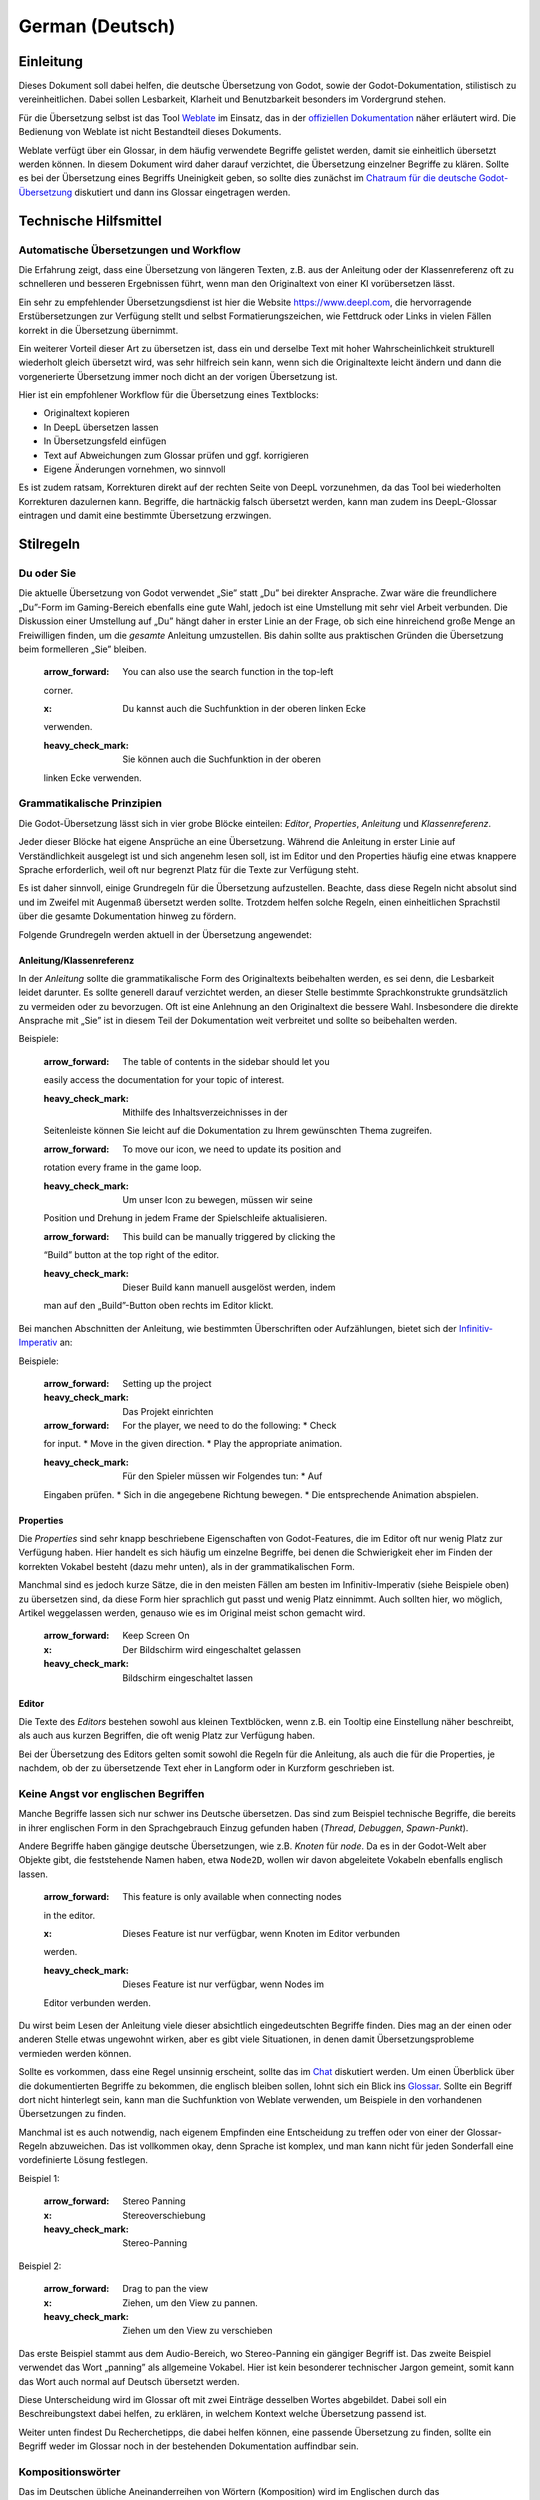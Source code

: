 German (Deutsch)
================

Einleitung
----------

Dieses Dokument soll dabei helfen, die deutsche Übersetzung von Godot,
sowie der Godot-Dokumentation, stilistisch zu vereinheitlichen. Dabei
sollen Lesbarkeit, Klarheit und Benutzbarkeit besonders im Vordergrund
stehen.

Für die Übersetzung selbst ist das Tool
`Weblate <https://hosted.weblate.org/projects/godot-engine/>`__ im
Einsatz, das in der `offiziellen
Dokumentation <https://contributing.godotengine.org/en/latest/documentation/translation/index.html>`__
näher erläutert wird. Die Bedienung von Weblate ist nicht Bestandteil
dieses Dokuments.

Weblate verfügt über ein Glossar, in dem häufig verwendete Begriffe
gelistet werden, damit sie einheitlich übersetzt werden können. In
diesem Dokument wird daher darauf verzichtet, die Übersetzung einzelner
Begriffe zu klären. Sollte es bei der Übersetzung eines Begriffs
Uneinigkeit geben, so sollte dies zunächst im `Chatraum für die deutsche
Godot-Übersetzung <https://chat.godotengine.org/channel/translation-de>`__
diskutiert und dann ins Glossar eingetragen werden.

Technische Hilfsmittel
----------------------

Automatische Übersetzungen und Workflow
~~~~~~~~~~~~~~~~~~~~~~~~~~~~~~~~~~~~~~~

Die Erfahrung zeigt, dass eine Übersetzung von längeren Texten, z.B. aus
der Anleitung oder der Klassenreferenz oft zu schnelleren und besseren
Ergebnissen führt, wenn man den Originaltext von einer KI vorübersetzen
lässt.

Ein sehr zu empfehlender Übersetzungsdienst ist hier die Website
https://www.deepl.com, die hervorragende Erstübersetzungen zur Verfügung
stellt und selbst Formatierungszeichen, wie Fettdruck oder Links in
vielen Fällen korrekt in die Übersetzung übernimmt.

Ein weiterer Vorteil dieser Art zu übersetzen ist, dass ein und derselbe
Text mit hoher Wahrscheinlichkeit strukturell wiederholt gleich
übersetzt wird, was sehr hilfreich sein kann, wenn sich die
Originaltexte leicht ändern und dann die vorgenerierte Übersetzung immer
noch dicht an der vorigen Übersetzung ist.

Hier ist ein empfohlener Workflow für die Übersetzung eines Textblocks:

-  Originaltext kopieren
-  In DeepL übersetzen lassen
-  In Übersetzungsfeld einfügen
-  Text auf Abweichungen zum Glossar prüfen und ggf. korrigieren
-  Eigene Änderungen vornehmen, wo sinnvoll

Es ist zudem ratsam, Korrekturen direkt auf der rechten Seite von DeepL
vorzunehmen, da das Tool bei wiederholten Korrekturen dazulernen kann.
Begriffe, die hartnäckig falsch übersetzt werden, kann man zudem ins
DeepL-Glossar eintragen und damit eine bestimmte Übersetzung erzwingen.

Stilregeln
----------

Du oder Sie
~~~~~~~~~~~

Die aktuelle Übersetzung von Godot verwendet „Sie” statt „Du” bei
direkter Ansprache. Zwar wäre die freundlichere „Du”-Form im
Gaming-Bereich ebenfalls eine gute Wahl, jedoch ist eine Umstellung mit
sehr viel Arbeit verbunden. Die Diskussion einer Umstellung auf „Du”
hängt daher in erster Linie an der Frage, ob sich eine hinreichend große
Menge an Freiwilligen finden, um die *gesamte* Anleitung umzustellen.
Bis dahin sollte aus praktischen Gründen die Übersetzung beim
formelleren „Sie” bleiben.

   :arrow_forward: You can also use the search function in the top-left
   corner.

   :x: Du kannst auch die Suchfunktion in der oberen linken Ecke
   verwenden.

   :heavy_check_mark: Sie können auch die Suchfunktion in der oberen
   linken Ecke verwenden.

Grammatikalische Prinzipien
~~~~~~~~~~~~~~~~~~~~~~~~~~~

Die Godot-Übersetzung lässt sich in vier grobe Blöcke einteilen:
*Editor*, *Properties*, *Anleitung* und *Klassenreferenz*.

Jeder dieser Blöcke hat eigene Ansprüche an eine Übersetzung. Während
die Anleitung in erster Linie auf Verständlichkeit ausgelegt ist und
sich angenehm lesen soll, ist im Editor und den Properties häufig eine
etwas knappere Sprache erforderlich, weil oft nur begrenzt Platz für die
Texte zur Verfügung steht.

Es ist daher sinnvoll, einige Grundregeln für die Übersetzung
aufzustellen. Beachte, dass diese Regeln nicht absolut sind und im
Zweifel mit Augenmaß übersetzt werden sollte. Trotzdem helfen solche
Regeln, einen einheitlichen Sprachstil über die gesamte Dokumentation
hinweg zu fördern.

Folgende Grundregeln werden aktuell in der Übersetzung angewendet:

Anleitung/Klassenreferenz
^^^^^^^^^^^^^^^^^^^^^^^^^

In der *Anleitung* sollte die grammatikalische Form des Originaltexts
beibehalten werden, es sei denn, die Lesbarkeit leidet darunter. Es
sollte generell darauf verzichtet werden, an dieser Stelle bestimmte
Sprachkonstrukte grundsätzlich zu vermeiden oder zu bevorzugen. Oft ist
eine Anlehnung an den Originaltext die bessere Wahl. Insbesondere die
direkte Ansprache mit „Sie” ist in diesem Teil der Dokumentation weit
verbreitet und sollte so beibehalten werden.

Beispiele:

   :arrow_forward: The table of contents in the sidebar should let you
   easily access the documentation for your topic of interest.

   :heavy_check_mark: Mithilfe des Inhaltsverzeichnisses in der
   Seitenleiste können Sie leicht auf die Dokumentation zu Ihrem
   gewünschten Thema zugreifen.

   :arrow_forward: To move our icon, we need to update its position and
   rotation every frame in the game loop.

   :heavy_check_mark: Um unser Icon zu bewegen, müssen wir seine
   Position und Drehung in jedem Frame der Spielschleife aktualisieren.

   :arrow_forward: This build can be manually triggered by clicking the
   “Build” button at the top right of the editor.

   :heavy_check_mark: Dieser Build kann manuell ausgelöst werden, indem
   man auf den „Build”-Button oben rechts im Editor klickt.

Bei manchen Abschnitten der Anleitung, wie bestimmten Überschriften oder
Aufzählungen, bietet sich der
`Infinitiv-Imperativ <https://de.wikipedia.org/wiki/Imperativ_(Modus)#Infinitiv>`__
an:

Beispiele:

   :arrow_forward: Setting up the project

   :heavy_check_mark: Das Projekt einrichten

   :arrow_forward: For the player, we need to do the following: \* Check
   for input. \* Move in the given direction. \* Play the appropriate
   animation.

   :heavy_check_mark: Für den Spieler müssen wir Folgendes tun: \* Auf
   Eingaben prüfen. \* Sich in die angegebene Richtung bewegen. \* Die
   entsprechende Animation abspielen.

Properties
^^^^^^^^^^

Die *Properties* sind sehr knapp beschriebene Eigenschaften von
Godot-Features, die im Editor oft nur wenig Platz zur Verfügung haben.
Hier handelt es sich häufig um einzelne Begriffe, bei denen die
Schwierigkeit eher im Finden der korrekten Vokabel besteht (dazu mehr
unten), als in der grammatikalischen Form.

Manchmal sind es jedoch kurze Sätze, die in den meisten Fällen am besten
im Infinitiv-Imperativ (siehe Beispiele oben) zu übersetzen sind, da
diese Form hier sprachlich gut passt und wenig Platz einnimmt. Auch
sollten hier, wo möglich, Artikel weggelassen werden, genauso wie es im
Original meist schon gemacht wird.

   :arrow_forward: Keep Screen On

   :x: Der Bildschirm wird eingeschaltet gelassen

   :heavy_check_mark: Bildschirm eingeschaltet lassen

Editor
^^^^^^

Die Texte des *Editors* bestehen sowohl aus kleinen Textblöcken, wenn
z.B. ein Tooltip eine Einstellung näher beschreibt, als auch aus kurzen
Begriffen, die oft wenig Platz zur Verfügung haben.

Bei der Übersetzung des Editors gelten somit sowohl die Regeln für die
Anleitung, als auch die für die Properties, je nachdem, ob der zu
übersetzende Text eher in Langform oder in Kurzform geschrieben ist.

Keine Angst vor englischen Begriffen
~~~~~~~~~~~~~~~~~~~~~~~~~~~~~~~~~~~~

Manche Begriffe lassen sich nur schwer ins Deutsche übersetzen. Das sind
zum Beispiel technische Begriffe, die bereits in ihrer englischen Form
in den Sprachgebrauch Einzug gefunden haben (*Thread*, *Debuggen*,
*Spawn-Punkt*).

Andere Begriffe haben gängige deutsche Übersetzungen, wie z.B. *Knoten*
für *node*. Da es in der Godot-Welt aber Objekte gibt, die feststehende
Namen haben, etwa ``Node2D``, wollen wir davon abgeleitete Vokabeln
ebenfalls englisch lassen.

   :arrow_forward: This feature is only available when connecting nodes
   in the editor.

   :x: Dieses Feature ist nur verfügbar, wenn Knoten im Editor verbunden
   werden.

   :heavy_check_mark: Dieses Feature ist nur verfügbar, wenn Nodes im
   Editor verbunden werden.

Du wirst beim Lesen der Anleitung viele dieser absichtlich
eingedeutschten Begriffe finden. Dies mag an der einen oder anderen
Stelle etwas ungewohnt wirken, aber es gibt viele Situationen, in denen
damit Übersetzungsprobleme vermieden werden können.

Sollte es vorkommen, dass eine Regel unsinnig erscheint, sollte das im
`Chat <https://chat.godotengine.org/channel/translation-de>`__
diskutiert werden. Um einen Überblick über die dokumentierten Begriffe
zu bekommen, die englisch bleiben sollen, lohnt sich ein Blick ins
`Glossar <https://hosted.weblate.org/browse/godot-engine/glossary/de/>`__.
Sollte ein Begriff dort nicht hinterlegt sein, kann man die Suchfunktion
von Weblate verwenden, um Beispiele in den vorhandenen Übersetzungen zu
finden.

Manchmal ist es auch notwendig, nach eigenem Empfinden eine Entscheidung
zu treffen oder von einer der Glossar-Regeln abzuweichen. Das ist
vollkommen okay, denn Sprache ist komplex, und man kann nicht für jeden
Sonderfall eine vordefinierte Lösung festlegen.

Beispiel 1:

   :arrow_forward: Stereo Panning

   :x: Stereoverschiebung

   :heavy_check_mark: Stereo-Panning

Beispiel 2:

   :arrow_forward: Drag to pan the view

   :x: Ziehen, um den View zu pannen.

   :heavy_check_mark: Ziehen um den View zu verschieben

Das erste Beispiel stammt aus dem Audio-Bereich, wo Stereo-Panning ein
gängiger Begriff ist. Das zweite Beispiel verwendet das Wort „panning”
als allgemeine Vokabel. Hier ist kein besonderer technischer Jargon
gemeint, somit kann das Wort auch normal auf Deutsch übersetzt werden.

Diese Unterscheidung wird im Glossar oft mit zwei Einträge desselben
Wortes abgebildet. Dabei soll ein Beschreibungstext dabei helfen, zu
erklären, in welchem Kontext welche Übersetzung passend ist.

Weiter unten findest Du Recherchetipps, die dabei helfen können, eine
passende Übersetzung zu finden, sollte ein Begriff weder im Glossar noch
in der bestehenden Dokumentation auffindbar sein.

Kompositionswörter
~~~~~~~~~~~~~~~~~~

Das im Deutschen übliche Aneinanderreihen von Wörtern (Komposition) wird
im Englischen durch das Hintereinandersetzen von Wörtern mit Leerzeichen
erreicht. Bei sehr langen Wortfolgen ergeben sich dabei logische
Untergruppen aus dem Zusammenhang, auch wenn das in Extremfällen
manchmal wenig intuitiv erscheint:

   Default Font Multichannel Signed Distance Field

Im Deutschen sollte dagegen vermieden werden, lange Kompositionen zu
bilden, da die Lesbarkeit extrem leidet, wenn die Wörter sehr lang
werden. Eine einfache Lösung ist hier, mithilfe von Bindestrichen
Klarheit zu schaffen. Allerdings ist es im Allgemeinen besser, die
grammatikalische Struktur des Begriffs aufzubrechen und ihn klar zu
beschreiben. Dabei ist es notwendig, nachzulesen, was dieser Begriff im
Kontext von Godot eigentlich genau bedeutet:

   :arrow_forward: Medium Quality Probe Ray Count

   :x: Mittelqualitätsprobestrahlenanzahl

   :heavy_check_mark: Strahlenzahl für Probes bei mittlerer Qualität

Es sollte bei der Übersetzung generell vermieden werden, überlange
Komposita zu erzeugen. Als Richtschnur sollten mehr als zwei Wörter nur
in Ausnahmefällen zu Komposita verbunden werden, mehr als drei Wörter
hingegen am besten gar nicht. Sollte sich keine brauchbare Übersetzung
eines Kompositums finden, dann sollten zumindest Bindestriche eingesetzt
werden, um die Teilbegriffe klarer voneinander zu trennen.

Beispiele:

   :arrow_forward: Interaction Profile Path

   :x: Interaktionsprofilpfad

   :heavy_check_mark: Interaktionsprofil-Pfad

   :heavy_check_mark: Pfad zum Interaktionsprofil

   :arrow_forward: Render Target Size Multiplier

   :x: Renderzielgrößenfaktor

   :heavy_check_mark: Render-Zielgrößen-Faktor

   :heavy_check_mark: Faktor für Render-Zielgröße

Schachtelsätze und „die die”-Wiederholungen
~~~~~~~~~~~~~~~~~~~~~~~~~~~~~~~~~~~~~~~~~~~

Beim direkten Übersetzen eines englischen Satzes kommt man leicht in
Versuchung, Schachtelsätze oder allgemein sehr lange Sätze zu bilden.
Auch hier ist eine KI-Vorübersetzung von Nutzen, die dies oft recht gut
vermeidet. Im Allgemeinen ist es allerdings einfach so, dass deutsche
Wörter und Sätze im Mittel länger als ihre englischen Pendants sind.
Daher sollte darauf geachtet werden, die deutsche Übersetzung nicht zu
komplex oder zu lang werden zu lassen. Es kann durchaus guter Stil sein,
einen Satz in zwei Sätze aufzuteilen, auch wenn dabei die
grammatikalische Form des Originals nicht erhalten bleibt.

Ein weiterer verwandter Aspekt ist hier die Verwendung der
Wortwiederholung „die die”, die ebenfalls vermieden werden sollte. Eine
Ersetzung durch „welche die” scheint oft naheliegend, klingt aber
umständlich und ist keine gute Lösung. Stattdessen ist eine
Umformulierung des Satzes oft die bessere Wahl.

Beispiele:

   :arrow_forward: Min SDK cannot be lower than %d, which is the version
   needed by the Godot library.

   :x: Min SDK kann nicht niedriger als %d sein, der Version, die die
   Godot-Bibliothek benötigt.

   :heavy_check_mark: Min SDK kann nicht niedriger als %d sein (die
   Version, die von der Godot-Bibliothek benötigt wird).

   :arrow_forward: In addition, one will need a primary GUI for their
   game that manages the various menus and widgets the project needs.

   :x: Außerdem benötigt man für sein Spiel eine primäre GUI, die die
   verschiedenen Menüs und Widgets verwaltet, die das Projekt benötigt.

   :heavy_check_mark: Außerdem benötigt man für sein Spiel eine primäre
   GUI, um die verschiedenen Menüs und Widgets des Projekts zu
   verwalten.

   :heavy_check_mark: Außerdem benötigt man für sein Spiel eine primäre
   GUI. Diese GUI verwaltet die verschiedenen Menüs und Widgets des
   Projekts.

Eigene Ergänzungen
~~~~~~~~~~~~~~~~~~

Achte bei der Übersetzung der Anleitung darauf, nur den Originaltext zu
übersetzen, ohne eigene Ergänzungen oder Erläuterungen vorzunehmen.
Sollte der Originaltext unvollständig oder erklärungswürdig sein, so
beantrage zuerst eine Änderung am Original oder stelle selbst einen
Pull-Request in
`godot-docs <https://github.com/godotengine/godot-docs>`__. Wir sollten
uns auf Weblate ausschließlich als Übersetzer und nicht als Autoren
verstehen.

   :arrow_forward:: Computes the arctan of x

   :x: Berechnet den Arcustangens von x. Der Arcustangens ist die
   Umkehrfunktion des Tangens.

   :heavy_check_mark: Berechnet den Arcustangens von x

Konsistenz zwischen Editor/Properties und Anleitung
---------------------------------------------------

Wenn Du einen Begriff aus dem Editor oder den Properties änderst,
solltest Du die Weblate-Seite der Anleitung nach diesen Begriffen
durchsuchen und sie entsprechend anpassen, damit die Übersetzungen
konsistent bleiben.

Beachte auch, dass ein Editor/Properties-Begriff meist an mehreren
Stellen im Editor oder den Properties vorkommt, sodass nach Möglichkeit
alle dieser Stellen mit übersetzt werden sollten.

Testen der Übersetzung
----------------------

Für Übersetzungen des Editors und der Properties ist es ratsam, diese
auch selbst zu testen, indem man `die aktuelle Übersetzung
herunterlädt <https://contributing.godotengine.org/en/latest/documentation/translation/index.html#offline-translation-and-testing>`__
und Godot mit den Änderungen `selbst
kompiliert <https://docs.godotengine.org/de/4.x/engine_details/development/compiling/compiling_for_windows.html>`__.

Gerade bei der Anleitung kommt es oft auf den Kontext zwischen
benachbarten Textblöcken an, sodass das Lesen eines ganzen Artikels
Fehler sichtbar macht, die in Weblate leicht überlesen werden können.

Recherchetipps
--------------

Grundsätzlich sollte man sich bei der Übersetzung eines Begriffs gut
überlegen, ob man eine korrekte Übersetzung aus der eigenen
Spracherfahrung vornehmen kann, oder besser erst einmal etwas näher
recherchieren sollte.

Die erste Quelle bei der Übersetzung feststehender Begriffe sollte das
Glossar und die bestehenden Übersetzungen sein. Die Suchfunktion von
Weblate leistet hier gute Dienste.

Wenn ein Begriff in diesen Quellen nicht gefunden werden kann oder
Zweifel an ihrer Korrektheit bestehen, gibt es einige weitere hilfreiche
Quellen:

Grundbegriffe aus der Wissenschaft kann man auf der englischen
`Wikipedia <https://www.wikipedia.org>`__ nachschlagen. Von dort aus
lässt sich über das Sprachmenü der deutsche Schwesterartikel aufrufen,
wo man oft eine korrekte deutsche Übersetzung des Begriffs findet. Achte
allerdings darauf, ob der deutsche Artikel auch dieselbe Bedeutung des
Wortes beschreibt, wie der englische Artikel.

Bei weiteren allgemeinen technischen Begriffen kann man auf Webseiten
wie www.linguee.com zurückgreifen, um zu schauen, wie ein Begriff von
anderen, oft professionellen, Übersetzern in unterschiedlichen Kontexten
bereits übersetzt wurde.

Zuletzt gibt es Fachbegriffe, die direkt aus dem Gaming oder Game-Design
stammen, und es ist sicherlich nicht verkehrt, bei der Übersetzung
einmal nachzuschauen, wie andere Tools aus dem Bereich diese Begriffe
übersetzen (Unity, Unreal). Da diese Tools über das Budget für
professionelle Übersetzer verfügen, ist dies eine besonders hilfreiche
Quelle für sehr spezifische Fachbegriffe.

Zuletzt kann es sinnvoll sein, sich an erfahrene Entwickler zu wenden,
um die Übersetzung eines Begriffs zu klären, entweder im
`Chat <https://chat.godotengine.org/channel/translation-de>`__ oder im
`deutschen
Godot-Discord <https://discord.com/channels/553242711109533729/>`__

Glossar-Regeln
--------------

Dieser Abschnitt befasst sich mit dem Glossar. Wenn Du einfach nur
übersetzen möchtest, kannst Du hier aufhören zu lesen. Falls Du aber
Glossar-Einträge pflegen möchtest, solltest Du weiterlesen.

Das Weblate-Glossar folgt bestimmten eigenen Regeln, die beachtet werden
sollten:

Was kommt überhaupt ins Glossar?
~~~~~~~~~~~~~~~~~~~~~~~~~~~~~~~~

Das Glossar hat seinen praktischen Nutzen dort, wo man ein Wort an
verschiedenen Stellen gleich übersetzen möchte. Immer, wenn das
gewährleistet werden soll, lohnt sich auch ein Glossar-Eintrag. Beachte
allerdings auch, dass ein sehr großes Glossar Pflegeaufwand bedeutet.
Nicht jedes Wort muss also unbedingt einen Eintrag bekommen.

   :x: color -> Farbe

Das Wort „color” ist ziemlich eindeutig und bedarf vermutlich keiner
expliziten Klärung in einem Glossar.

   :heavy_check_mark: ctrl -> Strg

Hier haben wir einen Fachbegriff, der über ein eindeutiges deutsches
Äquivalent verfügt. Dafür kann man durch eine „Forbidden Translation”
(s.u.) darauf hinweisen, dass eine Übersetzung als das vielleicht
naheliegende „Ctrl” nicht zulässig ist.

   :heavy_check_mark: aligned -> bündig/ausgerichet

In diesem Fall kann das Glossar dabei helfen, die verschiedenen
Übersetzungen des Wortes „aligned” zu definieren, das in der Form
*left-aligned* als *linksbündig* und in der Form *axis-aligned* als *an
den Achsen ausgerichtet* übersetzt werden sollte.

   :heavy_check_mark: blitting -> Blitting

Hier verweist das Glossar darauf, dass ein Begriff ein feststehender
Fachbegriff ist, der im keine gute deutsche Entsprechung hat und daher
englisch bleibt.

Ein Wort, ein Eintrag
~~~~~~~~~~~~~~~~~~~~~

Da Weblate seine Glossar-Einträge bei der Übersetzung automatisch
anbietet, sobald im Originaltext ein bestimmter Begriff vorkommt, sollte
sichergestellt werden, dass Einträge auch gefunden werden. Das kann nur
gelingen, wenn ein Eintrag in der englischen Form genau so auch in einem
Text vorkommen kann.

   :x: float, floats -> float

   :heavy_check_mark: float -> float

Im vorigen Beispiel könnte Weblate für einen Text, der den
*Float*-Datentyp erklärt, den Glossareintrag nicht finden, da der
Begriff *float, floats* so im Originaltext nicht vorkommt.

Ein Wort, mehrere Bedeutungen
~~~~~~~~~~~~~~~~~~~~~~~~~~~~~

Sollte ein englisches Wort auf mehrere Arten übersetzt werden können,
dann sollte für jede Übersetzung ein eigener Glossar-Eintrag angelegt
werden. Dies hilft bei der Lesbarkeit und macht es später leichter,
weitere Bedeutungen hinzuzufügen.

   :x: volume -> Volumen, Lautstärke

   :heavy_check_mark: volume -> Volumen (*Translation Explanation:* im
   Sinne von „Rauminhalt”)

   :heavy_check_mark: volume -> Lautstärke (*Translation Explanation:*
   im Audio-Kontext)

Es bietet sich an, über das jeweilige „Translation Explanation”-Feld zu
beschreiben, wie sich die verschiedenen Übersetzungen unterscheiden und
in welchen Fällen man sie verwenden sollte.

**Achtung:** Es gibt auch das Feld „Explanation”, das für die Erklärung
des Originaltextes gedacht ist. Dieses Feld sollte nicht verwendet
werden, da es in der Seitenleiste zu unschönen Doppeleinträgen führen
kann.

Grundformen verwenden
~~~~~~~~~~~~~~~~~~~~~

Ein englisches Wort sollte grundsätzlich in seiner einfachsten Form ins
Glossar eingetragen werden, damit es in möglichst vielen Fällen
automatisch zugeordnet werden kann. Das bedeutet bei Verben die
Grundform (**wichtig:** ohne *to*) und bei Substantiven der Singular.

Beispiele:

   :x: to hide -> verbergen

   :heavy_check_mark: hide -> verbergen

   :x: constants -> Konstanten

   :heavy_check_mark: constant -> Konstante

Leider unterstützt die aktuelle Version von Weblate keine
morphologischen Varianten. Wenn also ein Wort im Glossar als Singular
angegeben wird, dann wird es beim Übersetzen nur angeboten, wenn auch im
Übersetzungstext der Singular verwendet wird. Es gibt bereits ein
`Ticket <https://github.com/WeblateOrg/weblate/issues/3023>`__ dazu im
Weblate-Github. Bis zur Lösung dieses Problems sollten wir vermeiden,
als Workaround Singular *und* Plural-Einträge im Glossar zu erzeugen, da
das schlecht zu warten ist.

Terminology
~~~~~~~~~~~

Ein als „Terminology” markierter Eintrag wird automatisch in allen
anderen Sprachen in die Glossare eingetragen und führt dort zu offenen
Arbeitspaketen.

Das kann dazu führen, dass neue Glossareinträge in der deutschen
Übersetzung erscheinen, weil eine andere Sprache sie eingefügt hat. In
diesem Fall ist es legitim, das Terminology-Flag zu entfernen und den
Eintrag zu löschen, wenn er aus unserer Sicht nicht sinnvoll ist. Dieser
Vorgang lässt den Eintrag in allen anderen Sprachen unverändert.

Wir sollten das Terminology-Flag grundsätzlich nicht setzen, da es
potentiell die Glossare anderer Sprachen zumüllt, insbesondere, wenn
diese andere Definitionen davon haben, welche Art von Begriffen als
„Terminologie” zu bewerten sind.

Untranslatable
~~~~~~~~~~~~~~

Ein als „Untranslatable” markierter Eintrag ist ein Begriff, der bewusst
nicht übersetzt werden soll, z.B. feststehende Begriffe wie ``Android``
oder ``OpenGL``. Allerdings haben viele dieser Begriffe eigentlich
nichts im Glossar verloren, sodass dieses Flag nicht allzu häufig
vorkommen sollte. Man kann einen als „Untranslatable” markierten Begriff
daran erkennen, dass er bei der Glossar-Einblendung in der Seitenleiste
gelb hinterlegt ist.

Forbidden Translation
~~~~~~~~~~~~~~~~~~~~~

Ein als „Forbidden Translation” markierter Eintrag kann dazu verwendet
werden, um eine Übersetzung aufzuzeigen, die nicht verwendet werden
soll, zum Beispiel weil sie einen fehleranfälligen `Falschen
Freund <https://de.wikipedia.org/wiki/Falscher_Freund>`__ darstellt oder
um bestimmte deutsche Begriffe zu sperren. Zum Beispiel könnte man sich
darauf einigen, den Begriff *enemy* durchgängig als *Gegner* und nicht
als das extremere *Feind* zu übersetzen. In dem Fall würden beide
Begriffe ins Glossar eingetragen, wobei der zweite als „Forbidden
Translation” markiert wird.

Änderungen an diesem Dokument
-----------------------------

Änderungen an diesem Dokument sollten im
`Chat <https://chat.godotengine.org/channel/translation-de>`__
diskutiert und nach Klärung per Pull-Request ins Github-Repo committet
werden.
